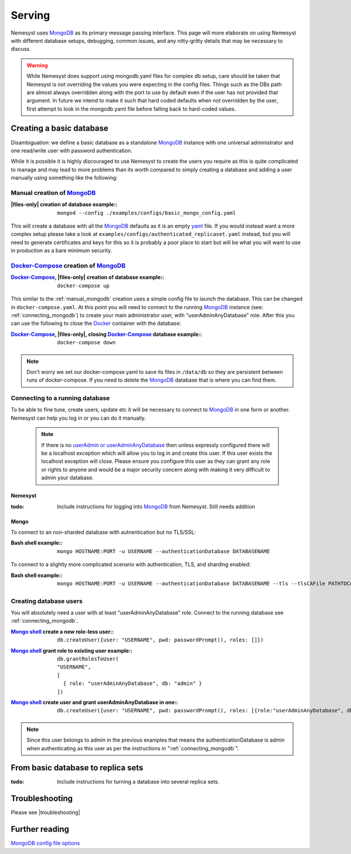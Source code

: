 .. |files-only| replace:: :ref:`section_files-only`

.. _sklearn: https://scikit-learn.org/stable/index.html
.. |sklearn| replace:: scikit-learn

.. _mongodb: https://www.mongodb.com/
.. |mongodb| replace:: MongoDB

.. _yaml: https://yaml.org/
.. |yaml| replace:: yaml

.. _mongodb compass: https://www.mongodb.com/products/compass
.. |mongodb compass| replace:: MongoDB Compass

.. _mongo shell: https://docs.mongodb.com/manual/mongo/
.. |mongo shell| replace:: Mongo shell

.. |bash shell| replace:: Bash shell

.. _docker: https://www.docker.com/
.. |docker| replace:: Docker

.. _docker-compose: https://docs.docker.com/compose/
.. |docker-compose| replace:: Docker-Compose

.. _pymongo: https://api.mongodb.com/python/current/
.. |pymongo| replace:: PyMongo

.. |troubleshooting| replace:: :ref:`section_ts_mongodb`
.. _page_serving:

Serving
=======

Nemesyst uses |mongodb|_ as its primary message passing interface. This page will more elaborate on using Nemesyst with different database setups, debugging, common issues, and any nitty-gritty details that may be necessary to discuss.

.. warning::
  While Nemesyst does support using mongodb.yaml files for complex db setup, care should be taken that Nemesyst is not overriding the values you were expecting in the config files. Things such as the DBs path are almost always overridden along with the port to use by default even if the user has not provided that argument. In future we intend to make it such that hard coded defaults when not overridden by the user, first attempt to look in the mongodb.yaml file before falling back to hard-coded values.

Creating a basic database
+++++++++++++++++++++++++

Disambiguation: we define a basic database as a standalone |mongodb|_ instance with one universal administrator and one read/write user with password authentication.

While it is possible it is highly discouraged to use Nemesyst to create the users you require as this is quite complicated to manage and may lead to more problems than its worth compared to simply creating a database and adding a user manually using something like the following:

.. _manual_mongodb:

Manual creation of |mongodb|_
-----------------------------

:|files-only| creation of database example\::

  .. parsed-literal::

      mongod --config ./examples/configs/basic_mongo_config.yaml

This will create a database with all the |mongodb|_ defaults as it is an empty |yaml|_ file.
If you would instead want a more complex setup please take a look at ``examples/configs/authenticated_replicaset.yaml`` instead, but you will need to generate certificates and keys for this so it is probably a poor place to start but will be what you will want to use in production as a bare minimum security.

|docker-compose|_ creation of |mongodb|_
----------------------------------------

:|docker-compose|_, |files-only| creation of database example\::

  .. parsed-literal::

      docker-compose up

This similar to the :ref:`manual_mongodb` creation uses a simple config file to launch the database. This can be changed in ``docker-compose.yaml``.
At this point you will need to connect to the running |mongodb|_ instance (see: :ref:`connecting_mongodb`) to create your main administrator user, with "userAdminAnyDatabase" role.
After this you can use the following to close the |docker|_ container with the database:

:|docker-compose|_, |files-only|, closing |docker-compose|_ database example\::

  .. parsed-literal::

      docker-compose down

.. note::
  Don't worry we set our docker-compose.yaml to save its files in ``/data/db`` so they are persistent between runs of docker-compose. If you need to delete the |mongodb|_ database that is where you can find them.

.. _connecting_mongodb:

Connecting to a running database
--------------------------------

To be able to fine tune, create users, update etc it will be necessary to connect to |mongodb|_ in one form or another. Nemesyst can help you log in or you can do it manually.

 .. note::
   If there is no `userAdmin or userAdminAnyDatabase <https://docs.mongodb.com/manual/reference/built-in-roles/#userAdmin>`_ then unless expressly configured there will be a localhost exception which will allow you to log in and create this user. If this user exists the localhost exception will close. Please ensure you configure this user as they can grant any role or rights to anyone and would be a major security concern along with making it very difficult to admin your database.

Nemesyst
********

:todo:

  Include instructions for logging into |mongodb|_ from Nemesyst.
  Still needs addition

Mongo
*****

To connect to an non-sharded database with autnentication but no TLS/SSL:

:|bash shell| example\::

  .. parsed-literal::

      mongo HOSTNAME:PORT -u USERNAME --authenticationDatabase DATABASENAME

To connect to a slightly more complicated scenario with authentication, TLS, and sharding enabled:

:|bash shell| example\::

  .. parsed-literal::

      mongo HOSTNAME:PORT -u USERNAME --authenticationDatabase DATABASENAME --tls --tlsCAFile PATHTOCAFILE --tlsCertificateKeyFile PATHTOCERTKEYFILE

Creating database users
-----------------------

You will absolutely need a user with at least "userAdminAnyDatabase" role.
Connect to the running database see :ref:`connecting_mongodb`.

:|mongo shell|_ create a new role-less user\::

  .. parsed-literal::

    db.createUser({user: "USERNAME", pwd: passwordPrompt(), roles: []})

:|mongo shell|_ grant role to existing user example\::

  .. parsed-literal::

    db.grantRolesToUser(
    "USERNAME",
    [
      { role: "userAdminAnyDatabase", db: "admin" }
    ])

:|mongo shell|_ create user and grant userAdminAnyDatabase in one\::

  .. parsed-literal::

    db.createUser({user: "USERNAME", pwd: passwordPrompt(), roles: [{role:"userAdminAnyDatabase", db: "admin"}]})

.. note::
  Since this user belongs to admin in the previous examples that means the authenticationDatabase is admin when authenticating as this user as per the instructions in ":ref:`connecting_mongodb`".

From basic database to replica sets
+++++++++++++++++++++++++++++++++++

:todo:

  Include instructions for turning a database into several replica sets.

Troubleshooting
+++++++++++++++

Please see |troubleshooting|

Further reading
+++++++++++++++

`MongoDB config file options <https://docs.mongodb.com/manual/reference/configuration-options/>`_
